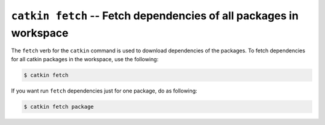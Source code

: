 ``catkin fetch`` -- Fetch dependencies of all packages in workspace
===================================================================


The ``fetch`` verb for the ``catkin`` command is used to download dependencies of the packages.
To fetch dependencies for all catkin packages in the workspace, use the following:

.. code-block:: bash

    $ catkin fetch


If you want run ``fetch`` dependencies just for one package, do as following:

.. code-block:: bash

    $ catkin fetch package
